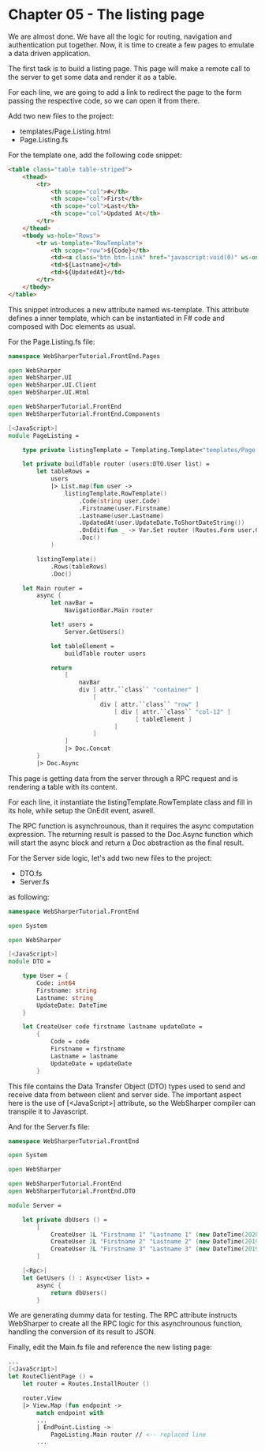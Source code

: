 * Chapter 05 - The listing page
We are almost done. We have all the logic for routing, navigation and
authentication put together. Now, it is time to create a few pages to emulate a
data driven application.

The first task is to build a listing page. This page will make a remote call to
the server to get some data and render it as a table.

For each line, we are going to add a link to redirect the page to the form
passing the respective code, so we can open it from there.

Add two new files to the project:
- templates/Page.Listing.html
- Page.Listing.fs

For the template one, add the following code snippet:

#+BEGIN_SRC html
<table class="table table-striped">
    <thead>
        <tr>
            <th scope="col">#</th>
            <th scope="col">First</th>
            <th scope="col">Last</th>
            <th scope="col">Updated At</th>
        </tr>
    </thead>
    <tbody ws-hole="Rows">
        <tr ws-template="RowTemplate">
            <th scope="row">${Code}</th>
            <td><a class="btn btn-link" href="javascript:void(0)" ws-onclick="OnEdit">${Firstname}</a></td>
            <td>${Lastname}</td>
            <td>${UpdatedAt}</td>
        </tr>
    </tbody>
</table>

#+END_SRC

This snippet introduces a new attribute named ws-template. This attribute
defines a inner template, which can be instantiated in F# code and composed with
Doc elements as usual.

For the Page.Listing.fs file:

#+BEGIN_SRC fsharp
namespace WebSharperTutorial.FrontEnd.Pages

open WebSharper
open WebSharper.UI
open WebSharper.UI.Client
open WebSharper.UI.Html

open WebSharperTutorial.FrontEnd
open WebSharperTutorial.FrontEnd.Components

[<JavaScript>]
module PageListing =

    type private listingTemplate = Templating.Template<"templates/Page.Listing.html">

    let private buildTable router (users:DTO.User list) =
        let tableRows =
            users
            |> List.map(fun user ->
                listingTemplate.RowTemplate()
                    .Code(string user.Code)
                    .Firstname(user.Firstname)
                    .Lastname(user.Lastname)
                    .UpdatedAt(user.UpdateDate.ToShortDateString())
                    .OnEdit(fun _ -> Var.Set router (Routes.Form user.Code))
                    .Doc()
            )

        listingTemplate()
            .Rows(tableRows)
            .Doc()

    let Main router =
        async {
            let navBar =
                NavigationBar.Main router

            let! users =
                Server.GetUsers()

            let tableElement =
                buildTable router users

            return
                [
                    navBar
                    div [ attr.``class`` "container" ]
                        [
                          div [ attr.``class`` "row" ]
                              [ div [ attr.``class`` "col-12" ]
                                    [ tableElement ]
                              ]
                        ]
                ]
                |> Doc.Concat
        }
        |> Doc.Async
#+END_SRC

This page is getting data from the server through a RPC request and is rendering
a table with its content.

For each line, it instantiate the listingTemplate.RowTemplate class and fill in
its hole, while setup the OnEdit event, aswell.

The RPC function is asynchrounous, than it requires the async computation
expression. The returning result is passed to the Doc.Async function which will
start the async block and return a Doc abstraction as the final result.

For the Server side logic, let's add two new files to the project:
- DTO.fs
- Server.fs

as following:

#+BEGIN_SRC fsharp
namespace WebSharperTutorial.FrontEnd

open System

open WebSharper

[<JavaScript>]
module DTO =

    type User = {
        Code: int64
        Firstname: string
        Lastname: string
        UpdateDate: DateTime
    }

    let CreateUser code firstname lastname updateDate =
        {
            Code = code
            Firstname = firstname
            Lastname = lastname
            UpdateDate = updateDate
        }

#+END_SRC

This file contains the Data Transfer Object (DTO) types used to send and receive
data from between client and server side. The important aspect here is the
use of [<JavaScript>] attribute, so the WebSharper compiler can transpile it to
Javascript.

And for the Server.fs file:

#+BEGIN_SRC fsharp
namespace WebSharperTutorial.FrontEnd

open System

open WebSharper

open WebSharperTutorial.FrontEnd
open WebSharperTutorial.FrontEnd.DTO

module Server =

    let private dbUsers () =
        [
            CreateUser 1L "Firstname 1" "Lastname 1" (new DateTime(2020,3,17))
            CreateUser 2L "Firstname 2" "Lastname 2" (new DateTime(2019,6,21))
            CreateUser 3L "Firstname 3" "Lastname 3" (new DateTime(2019,8,14))
        ]

    [<Rpc>]
    let GetUsers () : Async<User list> =
        async {
            return dbUsers()
        }

#+END_SRC

We are generating dummy data for testing. The RPC attribute instructs
WebSharper to create all the RPC logic for this asynchrounous function, handling
the conversion of its result to JSON.

Finally, edit the Main.fs file and reference the new listing page:


#+BEGIN_SRC fsharp
    ...
    [<JavaScript>]
    let RouteClientPage () =
        let router = Routes.InstallRouter ()

        router.View
        |> View.Map (fun endpoint ->
            match endpoint with
            ...
            | EndPoint.Listing ->
                PageListing.Main router // <-- replaced line
            ...
#+END_SRC

